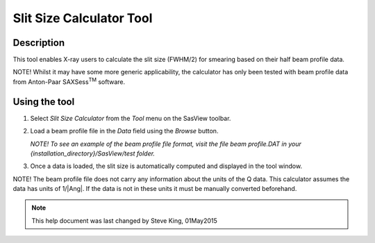 .. slit_calculator_help.rst

.. This is a port of the original SasView html help file to ReSTructured text
.. by S King, ISIS, during SasView CodeCamp-III in Feb 2015.


Slit Size Calculator Tool
=========================

Description
-----------

This tool enables X-ray users to calculate the slit size (FWHM/2) for smearing
based on their half beam profile data.

NOTE! Whilst it may have some more generic applicability, the calculator has
only been tested with beam profile data from Anton-Paar SAXSess\ :sup:`TM` software.

.. ZZZZZZZZZZZZZZZZZZZZZZZZZZZZZZZZZZZZZZZZZZZZZZZZZZZZZZZZZZZZZZZZZZZZZZZZZZZZ

Using the tool
--------------

1) Select *Slit Size Calculator* from the *Tool* menu on the SasView toolbar.

2) Load a beam profile file in the *Data* field using the *Browse* button.

   *NOTE! To see an example of the beam profile file format, visit the file
   beam profile.DAT in your {installation_directory}/SasView/test folder.*

3) Once a data is loaded, the slit size is automatically computed and displayed
   in the tool window.

NOTE! The beam profile file does not carry any information about the units of
the Q data. This calculator assumes the data has units of 1/|Ang|. If the
data is not in these units it must be manually converted beforehand.

.. ZZZZZZZZZZZZZZZZZZZZZZZZZZZZZZZZZZZZZZZZZZZZZZZZZZZZZZZZZZZZZZZZZZZZZZZZZZZZZ

.. note::  This help document was last changed by Steve King, 01May2015
